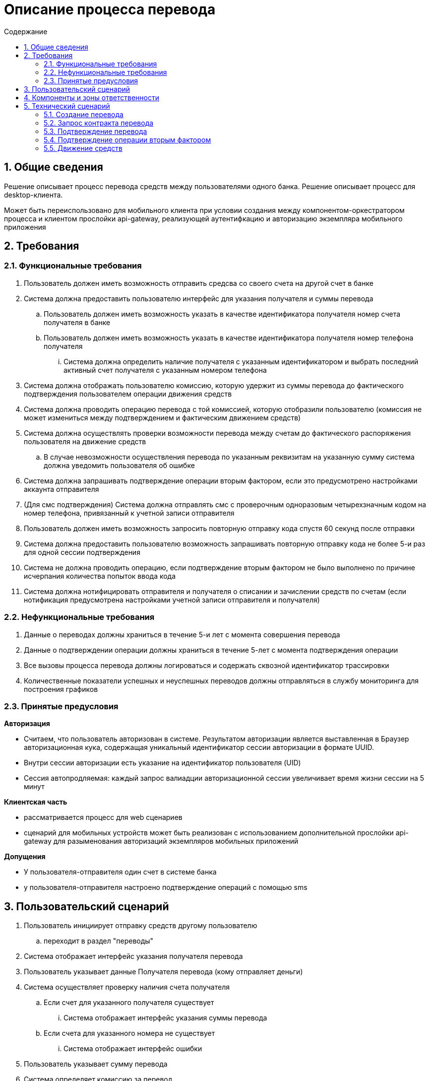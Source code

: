 = Описание процесса перевода
:toc: left
:toc-title: Содержание
:toclevels: 3
:sectnums:

== Общие сведения

Решение описывает процесс перевода средств между пользователями одного банка.
Решение описывает процесс для desktop-клиента.

Может быть переиспользовано для мобильного клиента при условии создания между компонентом-оркестратором процесса и клиентом прослойки api-gateway, реализующей аутентифкацию и авторизацию экземпляра мобильного приложения


== Требования
=== Функциональные требования
. Пользователь должен иметь возможность отправить средсва со своего счета на другой счет в банке
. Система должна предоставить пользователю интерфейс для указания получателя и суммы перевода
    .. Пользователь должен иметь возможность указать в качестве идентификатора получателя номер счета получателя в банке
    .. Пользователь должен иметь возможность указать в качестве идентификатора получателя номер телефона получателя
        ... Система должна определить наличие получателя с указанным идентификатором и выбрать последний активный счет получателя с указанным номером телефона
. Система должна отображать пользователю комиссию, которую удержит из суммы перевода до фактического подтверждения пользователем операции движения средств
. Система должна проводить операцию перевода с той комиссией, которую отобразили пользователю (комиссия не может измениться между подтверждением и фактическим движением средств)
. Система должна осуществлять проверки возможности перевода между счетам до фактического распоряжения пользователя на движение средств
    .. В случае невозможности осуществления перевода по указанным реквизитам на указанную сумму система должна уведомить пользователя об ошибке
. Система должна запрашивать подтверждение операции вторым фактором, если это предусмотрено настройками аккаунта отправителя
. (Для смс подтверждения) Система должна отправлять смс с проверочным одноразовым четырехзначным кодом на номер телефона, привязанный к учетной записи отправителя
. Пользователь должен иметь возможность запросить повторную отправку кода спустя 60 секунд после отправки
. Система должна предоставить пользователю возможность запрашивать повторную отправку кода не более 5-и раз для одной сессии подтверждения
. Система не должна проводить операцию, если подтверждение вторым фактором не было выполнено по причине исчерпания количества попыток ввода кода
. Система должна нотифицировать отправителя и получателя о списании и зачислении средств по счетам (если нотификация предусмотрена настройками учетной записи отправителя и получателя)


=== Нефункциональные требования

. Данные о переводах должны храниться в течение 5-и лет с момента совершения перевода
. Данные о подтверждении операции должны храниться в течение 5-лет с момента подтверждения операции
. Все вызовы процесса перевода должны логироваться и содержать сквозной идентификатор трассировки
. Количественные показатели успешных и неуспешных переводов должны отправляться в службу мониторинга для построения графиков


=== Принятые предусловия

*Авторизация*

- Считаем, что пользователь авторизован в системе. Результатом авторизации является выставленная в Браузер авторизационная кука, содержащая уникальный идентификатор сессии авторизации в формате UUID.
- Внутри сессии авторизации есть указание на идентификатор пользователя (UID)
- Сессия автопродляемая: каждый запрос валиадции авторизационной сессии увеличивает время жизни сессии на 5 минут

*Клиентская часть*

- рассматривается процесс для web сценариев
- сценарий для мобильных устройств может быть реализован с использованием дополнительной прослойки api-gateway для разыменования авторизаций экземпляров мобильных приложений

*Допущения*

- У пользователя-отправителя один счет в системе банка
- у пользователя-отправителя настроено подтверждение операций с помощью sms

== Пользовательский сценарий

. Пользователь инициирует отправку средств другому пользователю
    .. переходит в раздел "переводы"
. Система отображает интерфейс указания получателя перевода
. Пользователь указывает данные Получателя перевода (кому отправляет деньги)
. Система осуществляет проверку наличия счета получателя
    .. Если счет для указанного получателя существует
        ... Система отображает интерфейс указания суммы перевода
    .. Если счета для указанного номера не существует
        ... Система отображает интерфейс ошибки
. Пользователь указывает сумму перевода
. Система определяет комиссию за перевод
. Система отображает пользователю форму подтверждения перевода:
    .. Данные отправителя маскируются до последних цифр
    .. Данные получателя маскируются до последних цифр
    .. Сумма перевода
    .. Комиссия за перевод
        ... _(i)_ Комиссию удерживаем из суммы перевода. Для комиссии "сверху" пересчитываем контракт с шага "Система отображает интерфейс указания суммы перевода"
. Пользователь подтверждает осуществление перевода на зафиксированных на форме перевода условиях
    .. если пользователь отказывается - конец сценария
. Система начинает процесс перевода
. Система проверяет возможность осуществления перевода
    .. Средства в указанном объеме (с учетом комиссии) могут быть списаны со счета отправителя
    .. Средства в указанном объеме могут быть зачислены на счет получателя
    .. ЕСЛИ одна из проверок завершилась не успехом
        ... Система отображает пользователю ошибку содержания "перевод не может быть выполнен"
. Система отображает пользователю интерфейс подтверждения операции вторым фактором
    .. В зависимости от настроек счета (учетной записи пользователя) это может быть
        ... ввод одноразового кода из sms (в сценарии рассматриваем этот вариант)
        ... подтверждение в мобильном приложении
. Система отправляет одноразовый код на устройство пользователя
. Пользователь вводит код и инициирует отправку формы
. Система проверяет соответствие введенного кода отправленному
    .. Если код введен верно
        ... Система проводит операцию перевода
        ... Система отображает пользователю результат перевода
        ... Система отправляет (если настройками учетной записи предусмотрено) отправителю уведомление о списании средств со счета
        ... Система отправляет (если настройками учетной записи предусмотрено) получателю уведомление о зачислении средств на счет
    .. Если код введен не верно
        ... Система отображает ошибку содержания "Код введен не верно"
        ... Система отображает оставшееся кол-во попыток ввода одноразового кода
        ... Система отображает форму ввода одноразового кода


== Компоненты и зоны ответственности

.**Схема компонентов решения**
[%collapsible]
====
link:diagrams/components.puml[исходник]

image:sources /components.png[png]
====

|===
|*Компонент*|*Зона ответственности*
|Transfers-Сlient|Front-end приложение обеспечивающее взаимодействие пользователя с сервисом переводов
|Authorization-Back|Back-end приложение, обеспечивающее авторизацию пользователей системы
|Transfers-Back|Back-end приложение-оркестратор, выполняющее функцию управление процессом перевода средств
|Transfers-DB|База данных сервиса Transfers-Back
|Profile-back|Back-end сервис хранения данных и настроек пользователей системы
|Authenticator| Back-end сервис-оркестратор процесса подтверждения действий пользователя вторым фактором
|Authenticator-DB| База данных сервиса Authenticator
|Bank| Back-end сервис, обеспечивающий хранение актуальных данных о счетах пользователей, а так же реализующий логику изменения состояния этих счетов
|Accounting| Back-end сервис, реализующий логику бухгалтерского учета движения средств между счетами пользователей
|===


== Технический сценарий

.Схема процесса
[%collapsible]
====
link:diagrams/process.puml[исходник]

image::sources /process.png[png]
====

=== Создание перевода

. *Пользователь* инициирует проведение перевода другому пользователю банка
    .. _переход в раздел "переводы"-> "другому пользователю банка"_
. *Бразуер*  делает запрос на url вида transfers/outgoing
    .. В заголовке запроса передается (если выставлена) авторизационная кука пользователя
. Запрос приземляется в *nginx* и балансируется на приложение *transfers-client*
. *transfers-client* валидирует авторизацию пользователя об auth-back сервис
    .. метод authorization/verify - проверяет состояние авторизационной сессии пользователя
+
.Пример запроса
[%collapsible]
====
[source, json]
----
{
  "authorization_token": "AEmaoBLAIAb5AAAAXJ61NXgTUxrvepjWyWTZWddV9qKXav01lp3ESumhBVCQ8jFdOmjke7qgTVEJRVEPyEF_DnQ"
}
----
|====
|*Поле*|*Тип*|*Обязательность*|*Значение*
|authorization_token|string|Обязательное|Авторизационный токен - идентификатор сессии авторизации пользователя. Выставляется в куку authorization
|===
====
+
. *auth-back* возвращает результат проверки сессии
    .. в случае валидной сессии
+
.Пример для валидной авторизации
[%collapsible]
====
[source, json]
----

{
  "result": {
    "success": {
      "uid": 123
    }
  },
  "status": "success"
}

----
|====
|*Поле*|*Тип*|*Обязательность*|*Значение*
|status|string(enum)|Обязательное|Системный статус обработки запроса. Принимает значения success/progress/error
|result|object|Не обязательное| (объект отсутствует при общем системном статусе progress) Результат выполнения авторизации. Включает данные успешной и неуспешной обработки. В случае не успещной обработки в объекте передается информация об ошибках
|success|object|Не обязательное| (объект отсутствует при неуспешном выполнении авторизации) Данные об успешной авторизации пользователя
|uid|string|Обязательное| Уникальный идентификатор профиля авторизованного пользователя
|===
====
+
    .. в случае невалидной сессии
+
.Пример для невалидной авторизации
[%collapsible]
====
[source, json]
----

{
  "result": {
    "fail": {
      "error_code": "Revoked"
    }
  },
  "status": "success"
}

----
|====
|*Поле*|*Тип*|*Обязательность*|*Значение*
|status|string(enum)|Обязательное|Системный статус обработки запроса. Принимает значения success/progress/error
|result|object|Не обязательное| (объект отсутствует при общем системном статусе progress) Результат выполнения авторизации. Включает данные успешной и не успешной обработки. В случае не успешной обработки в объекте передается информация об ошибках
|fail|object|Не обязательное| (объект отсутствует при успешном выполнении авторизации) Данные о не успешной обработке авторизации пользователя
|error_code|string|Обязательное| код ошибки авторизации
|===
====
+
. *transfers-client* разбирает ответ
    .. _В случае неуспешной обработки авторизации возвращает ошибку. Начнется сценарий авторизации_
. *transfers-client* формирует DTO формы отправки средств и возвращает в *Браузер*
. *Браузер** отображает форму отправки средств *Пользователю*

. *Пользователь* указывает данные получателя (телефон или номер счета) и сумму перевода
    .. Валидация данных получателя на уровне поля recipient (маска телефона, маска номера счета)
. Пользователь инициирует отправку формы
    .. [Примечание] _Принимаем, что у отправителя один счет в системе_

=== Запрос контракта перевода

NOTE: Контракт перевода - сущность, в которой зафиксированы данные перевода: отправитель, получатель, сумма, комиссия. Контракт выполняет 2 основных функции: уведомляет пользователя о комиссии и защищает пользователя от задвоения переводов в случае потери ответа от сервера на запрос перевода

. *Браузер* направляет запрос в *transfers-client* для получения  контракта перевода средств
    .. метод transfers/contract - запрашивает контракт перевода (авторизационная кука передается в заголовке запроса)
+
.Пример запроса
[%collapsible]
====
[source, json]
----

{

  "recipient": {
    "account": "string",
    "phone": "string"
  },
  "sum": {
    "currency": "RUB",
    "value": 150.25
  }

}

----
|====
|*Поле*|*Тип*|*Обязательность*|*Значение*
|recipient|object|Обязательное|Данные о получателе перевода
|account|string|Не обязательное|(не обязательно, если передан phone) Номер счета получателя перевода
|phone|string|Не обязательно|(не обязательно, если передан account) Номер телефона получателя
|sum|object|Обязательное| Сведения о сумме перевода
|currency|int2|Обязательное|Валюта перевода
|value|numeric(38, 2)|Обязательный|Значение суммы операции
|===
====
+
. *transfers-client* link:#verify[валидирует авторизацию] пользователя об *auth-back*
. *auth-back*  возвращает состояние сессии и идентификатор пользователя (UID)
. *transfers-client* вызывает transfers для получения контракта перевода
    .. метод contract/get-transfer-contract - получение контракта перевода
+
.Пример запроса
[%collapsible]
====
[source, json]
----

{

  "recipient": {
    "account": "string",
    "phone": "string"
  },
  "sender": {
    "uid": "string"
  },

  "sum": {
    "currency": "RUB",
    "value": 150.25
  }

}

----
|====
|*Поле*|*Тип*|*Обязательность*|*Значение*
|recipient|object|Обязательное|Данные о получателе перевода
|account|string|Не обязательное|(не обязательно, если передан phone) Номер счета получателя перевода
|phone|string|Не обязательно|(не обязательно, если передан account) Номер телефона получателя
|sender|object|Обязательно|Сведения об отправителе перевода
|uid|string|Обязательно|Идентификатор профиля отправитея перевода
|sum|object|Обязательное| Сведения о сумме перевода
|currency|int2|Обязательное|Валюта перевода
|value|numeric(38, 2)|Обязательный|Значение суммы операции
|===
====
+
. *transfers* валидирует обязательность полей
    .. если обязательных полей не хватает или переданы некорректные значения - возвращает ошибку
. *transfers* запрашивает данные *_счета отправителя_* в сервисе хранения профилей пользователей *profile-back*
    .. метод /getProfileInfo
    ... [примечание]: _в качестве идентификатора пользователя всегда используется UID разыменованный в auth-back из авторизационной куки_
+
.Пример запроса
[%collapsible]
====
[source, json]
----

{
  "uid": "123"
}

----
|====
|*Поле*|*Тип*|*Обязательность*|*Значение*
|uid|string|Обязательно|Идентификатор профиля отправителя перевода
|===
====
+
. *profile-back* возвращает данные профиля отправителя синхронно
+
.Пример успешной обработки запроса
[%collapsible]
====
[source, json]
----

{

  "result": {
    "balance": {
      "value": 500,
      "currency": "RUB"
    },
    "preferred_confirmation": "sms",
    "account": "41003466898931",
    "phone_number": "79217713751",
    "profile_flags": {
      "active_flags": [
        "string"
      ]
    }
  },
    "status": "success"
}

----
|====
|*Поле*|*Тип*|*Обязательность*|*Значение*
|status|string(enum)|Обязательно|Системный статус выполнения запроса
|result|object|Обязательно|Результат выполнения запроса
|balance|object|Обязательное|Данные о балансе профиля
|value|string|Обязательное|Сумма средств на счете
|currency|string|Обязательное|Валюта счета
|account|string|Обязательное|Номер счета профиля
|phone_number|string|Обязательное|Номер телефона, привязанный к профилю
|profile_flags|object|Не обязательное|Флаги(дополнительные атрибуты) профиля
|active_flags|arrayOfString|Не обязательное|Массив флагов магазина "key"="value"


|===
====
+
. *transfers* определяет способ получения данных о _** получателе перевода**_
    .. если в составе запроса recipient/phone
        ... *transfers* запрашивает определение актуального аккаунта получателя с известным номером телефона
            .... метод /getUidByPhone -  получение идентификатора пользователя по номеру телефона
+
.Пример запроса
[%collapsible]
====
[source, json]
----

{
  "phone": "79217713751"
}

----
|====
|*Поле*|*Тип*|*Обязательность*|*Значение*
|phone|string|Обязательно|Номер телефона получателя перевода
|===
====
+

        ... *profile-back* находит в таблице profiles иднтификатор актуального профиля
            .... Актуальным считаем профиль, к которому привязан указанный номер телефона и на котором осуществлялась последняя успешная входящая операция
            .... _[Примечание]_ Выбираем все профили, у которых bindPhoneNumber совпадает с запрашиваемым. Из полученных выбираем тот, на котором было последнее (ближайшее к текущей дате) успешное зачисление
+
.Пример запроса
[%collapsible]
====
[source, sql]
----
SELECT operation_uid
FROM operations
JOIN profiles  ON operation_uid = profile_uid
WHERE profile_bind_phone = 'заданный_номер_телефона'
  AND operation_type = 'income'
ORDER BY operation_date DESC
LIMIT 1;
----
====
+
        ... *profile-back* возвращает UID синхронно
+
.Пример успешной обработки запроса
[%collapsible]
====
[source, json]
----

{
  "uid": "1234"
}

----
|====
|*Поле*|*Тип*|*Обязательность*|*Значение*
|uid|string|Обязательно|Уникальный идентификатор профиля пользователя-получателя
|===
====
+

    .. [[recipient-account]] если в составе запроса recipient/account
        ... *transfers* запрашивает определение профиля получателя с известным номером счета
            .... метод /getUidByAccount
+
.Пример запроса
[%collapsible]
====
[source, json]
----

{
  "account": "455949923499923441"
}

----
|====
|*Поле*|*Тип*|*Обязательность*|*Значение*
|account|string|Обязательно|Номер счета получателя перевода
|===
====
+

        ... *profile-back* находит в таблице profiles актуальный профиль для известного account
            ....  _for example:_ select profile_uid from profiles where profile_account = account;
        ... *profile-back* возвращает UID профиля
+
.Пример успешной обработки запроса
[%collapsible]
====
[source, json]
----

{
  "uid": "1234"
}

----
|====
|*Поле*|*Тип*|*Обязательность*|*Значение*
|uid|string|Обязательно|Уникальный идентификатор профиля пользователя-получателя
|===
====
+

    .. если в составе запроса переданы оба атрибута recipient/account И recipient/phone
        ... *transfers* выполняет поиск профиля xref:recipient-account[по известному аккаунту]

. *transfers* запрашивает данные *_счета получателя_* у *profile-back*
    .. метод getProfileInfo - получение профиля пользователя с известным идентификатором
+
.Пример запроса
[%collapsible]
====
[source, json]
----

{
  "uid": "123"
}

----
|====
|*Поле*|*Тип*|*Обязательность*|*Значение*
|uid|string|Обязательно|Идентификатор профиля отправителя перевода
|===
====
+
. *profile-back* возвращает данные профиля получателя синхронно
+
.Пример успешной обработки запроса
[%collapsible]
====
[source, json]
----

{

  "result": {
    "balance": {
      "value": 500,
      "currency": "RUB"
    },
    "preferred_confirmation": "sms",
    "account": "41003466898931",
    "phone_number": "79217713751",
    "profile_flags": {
      "active_flags": [
        "string"
      ]
    }
  },
    "status": "success"
}

----
|====
|*Поле*|*Тип*|*Обязательность*|*Значение*
|status|string(enum)|Обязательно|Системный статус выполнения запроса
|result|object|Обязательно|Результат выполнения запроса
|balance|object|Обязательное|Данные о балансе профиля
|value|string|Обязательное|Сумма средств на счете
|currency|string|Обязательное|Валюта счета
|account|string|Обязательное|Номер счета профиля
|phone_number|string|Обязательное|Номер телефона, привязанный к профилю
|profile_flags|object|Не обязательное|Флаги(дополнительные атрибуты) профиля
|active_flags|arrayOfString|Не обязательное|Массив флагов магазина "key"="value"


|===
====
+

. *transfers* проверяет возможность осуществления перевода между счетами отправителя и получателя:
    .. [Примечание]: проверки определяются требованиями юристов и compliance
        ... Со счета отправителя не запрещены расходные операции
        ... По счету получателя не запрещены приходные операции
        ... На счете отправителя достаточно денег для обеспечения операции
        ... При зачислении средств на счет получателя не будет превышен лимит зачислений по счету
        ... и прочее
    .. [Примечание] Если проверки не пройдены - возвращается ошибка. Сущности не создаются
. *transfers* считает комиссию за проведение операции
    .. зависит от
        ... типа перевода _(счет->счет)_
        ... валюты перевода _(рубли->рубли)_
. *transfers* создает сущность *"transfer"* собственной БД в таблице transfers под идентификатором transfer_id в формате UUID (для шардированной базы UUID подходит в тч для указания шарда )
+
.модель состояний сущности
[%collapsible]
====
link:diagrams/stages.puml[исходник]

image:sources /stages.png[png]
====
+
.структура таблицы
[%collapsible]
====
|====
|Колонка|Пояснение
|transfer_id|Идентификатор операции перевода
|process_stage|Состояние процесса перевода
|sum| сумма перевода
|commission| сумма комиссии перевода
|currency| валюта перевода
|payer_account| номер счета отправителя
|payer_uid| идентификатор профиля пользователя отправителя
|recipient_account|номер счета получателя
|====
====
+
. *transfers* возвращает данные контракта перевода синхронно
+
.Пример успешной обработки запроса
[%collapsible]
====
[source, json]
----
{
  "transfer_id": "1da5c87d-0984-50e8-a7f3-8de646dd9ec9",
  "sums": {
    "contract_sum": {
      "value": 100,
      "currency": "RUB"
    },
    "sum": {
      "value": 95,
      "currency": "RUB"
    },
    "fee_sum": {
      "value": 5,
      "currency": "RUB"
    }
  },
  "recipient_info": {
    "account": "41003252336787"
  },
  "sender_info": {
    "account": "41003252336787"
  }
}

----
|====
|*Поле*|*Тип*|*Обязательность*|*Значение*
|transfer_id|string|Обязательно|Уникальный идентификатор перевода
|sums|object|Обязательно|Данные о суммах перевода
|contract_sum|object|Обязательное|Данные об общей сумме контракта (будет удержана со счета отправителя)
|value|string|Обязательное|Сумма
|currency|string|Обязательное|Валюта
|sum|object|Обязательное|Данные о сумме перевода (будет удержана со счета отправителя)
|value|string|Обязательное|Сумма
|currency|string|Обязательное|Валюта
|fee_sum|object|Обязательное|Данные о сумме комиссии
|value|string|Обязательное|Сумма
|currency|string|Обязательное|Валюта
|recipient_info|object|Обязательное|Данные о получателе
|account|string|Обязательное|номер счета получателя
|sender_info|object|Обязательное|Данные об отправителе
|account|string|Обязательное|номер счета получателя
|===
====
+

. *transfers-clinet* формирует dto с данными контракта перевода и возвращает в *Браузер*
. Браузер отображает контракт перевода
    .. отправитель
    .. получатель
    .. сумма
    .. комиссия

=== Подтверждение перевода

. *Пользователь* подтверждает отправку перевода (кнопка "подтвердить")
. *Браузер* вызывает *transfer-client* для подтверждения отправки перевода
    .. метод transfer/confirm - подтверждение перевода
    ... [Примечание]: На вход принимает только идентификатор подтверждаемой транзакции.
    ... Авторизационная кука передается в заголовке
+
.Пример запроса
[%collapsible]
====
[source, json]
----
{
  "transfer_id": "1da5c87d-0984-50e8-a7f3-8de646dd9ec9"

}

----
|====
|*Поле*|*Тип*|*Обязательность*|*Значение*
|transfer_id|string|Обязательно|Уникальный идентификатор перевода
|===
====
+
. *transfers-client* link:#verify[разыменовывает авторизацию] пользователя и делает запрос в *transfers* для подтверждения перевода
    .. [[transfers-confirm]] метод transfer/confirm
+
.Пример запроса
[%collapsible]
====
[source, json]
----
{
  "transfer_id": "1da5c87d-0984-50e8-a7f3-8de646dd9ec9"

}

----
|====
|*Поле*|*Тип*|*Обязательность*|*Значение*
|transfer_id|string|Обязательно|Уникальный идентификатор перевода
|===
====
+
    .. (i)transfer_id выступает в качестве ключа идемпотентности для запроса:
        ... [примечание] при повторном подтверждении запроса с тем же transfer_id возвращается текущее состояние сущности. процесс не пересоздается и не перезапускается

. *transfers* находит операцию по transfer_id из запроса

=== Подтверждение операции вторым фактором

. *transfers* определяет необходимость подтверждения операции вторым фактором:
. если в профиле отправителя (данные кэшируются в transfers) есть флаг force2fa = true
    .. (i) признак устанавливается в профиль, если пользователь в настройках аккаунта указал "подтверждать все транзакции с помощью смс"
    .. Если признак в значении false переходим к xref:execute[движению средств]
. *transfers* меняет состояние перевода на CREATE_AUTHORIZATION_REQUEST
. *transfers* вызывает *authenticator* для создания контекста аутентификации
    .. метод /context/create - создание контекста аутентификации
+
.Пример запроса
[%collapsible]
====
[source,json]
----
{
  "event_id": "transfer_id",
  "user_id": "uid"
}
----
|====
|*Поле*|*Тип*|*Обязательность*|*Значение*
|event_id|string|Обязательно|Идентификатор события, которое подлежит подтверждению
|user_id|string|Обязательное|Идентификатор профиля пользователя, который будет подтверждать событие
|===
====
+
. authenticator запрашивает предпочтительный тип подтверждения для пользователя у profile-back
    .. метод /getProfileInfo
+
.Пример запроса
[%collapsible]
====
[source, json]
----

{
  "uid": "123"
}

----
|====
|*Поле*|*Тип*|*Обязательность*|*Значение*
|uid|string|Обязательно|Идентификатор профиля отправителя перевода
|===
====
+
. *profile-back* возвращает данные профиля получателя синхронно
+
.Пример успешной обработки запроса
[%collapsible]
====
[source, json]
----

{

  "result": {
    "balance": {
      "value": 500,
      "currency": "RUB"
    },
    "preferred_confirmation": "sms",
    "account": "41003466898931",
    "phone_number": "79217713751",
    "profile_flags": {
      "active_flags": [
        "string"
      ]
    }
  },
    "status": "success"
}

----
|====
|*Поле*|*Тип*|*Обязательность*|*Значение*
|status|string(enum)|Обязательно|Системный статус выполнения запроса
|result|object|Обязательно|Результат выполнения запроса
|balance|object|Обязательное|Данные о балансе профиля
|value|string|Обязательное|Сумма средств на счете
|currency|string|Обязательное|Валюта счета
|account|string|Обязательное|Номер счета профиля
|phone_number|string|Обязательное|Номер телефона, привязанный к профилю
|profile_flags|object|Не обязательное|Флаги(дополнительные атрибуты) профиля
|active_flags|arrayOfString|Не обязательное|Массив флагов магазина "key"="value"


|===
====
+
. *profile-back* возвращает предпочтительный способ подтверждения операций для пользователя

. *authenticator* создает запись в собственной БД под уникальным идентификатором context_id (UUID формат) в состоянии created
+
.структура таблицы
[%collapsible]
====
|====
|*Колонка*|*Пояснение*
|context_id|Идентификатор сессии подтверждения
|process_stage|Состояние процесса подтверждения
|event_id| Идентификатор подтверждаемого события
|context_type|Тип сессии подтверждения (смс/пуш/звонок)
|user_id|Идентификатор пользователя, осуществляющего подтверждение
|number_of_attempts|Оставшееся кол-во попыток подтверждения
|====
====
+
    .. *authenticator* ставит отложенную задачу на протухание контекста в очередь rollback_context_queue
        ... в рамках задачи *authenticator* находит контекст по идентификатору context_id
        ... *authenticator* проверяет состояние контекста
        ... для любого process_stage<>confirmed *authenticator* меняет process_stage=rejected

. *authenticator* возвращает context_id синхронно на запрос
+
.пример успешной обработки запроса создания контекста
[%collapsible]
====
[source, json]
----
{
    "context_id": "3931325f463343423441364341323431413641323930424539323844424143334446343835464445343233385f34303030393733333535",
    "status": "awaiting_payer_authentication"
}
----
|====
|*Поле*|*Тип*|*Обязательность*|*Значение*
|context_id|string|Обязательное|Идентификатор контектса подтверждения
|status|string(enum)|Обязательное|Состояние контекста подтверждения
|====
====
+
. *transfers* сохраняет полученный context_id в составе данных перевода
. *transfers* меняет состояние перевода на CHECK_TRANSFER_AUTHORIZATION
. *transfers* возвращает синхронный ответ в transfer-client (внутренний статус CHECK_TRANSFER_AUTHORIZATION мапится в публичный вида awaiting_payer_authentication)
+
.пример ответа на запрос перевода для статуса awaiting_payer_authentication
[%collapsible]
====
[source, json]
----
{
    "context_id": "3931325f463343423441364341323431413641323930424539323844424143334446343835464445343233385f34303030393733333535",
    "transfer_id": "1da5c87d-0984-50e8-a7f3-8de646dd9ec9",
    "status": "awaiting_payer_authentication"
}
----
|====
|*Поле*|*Тип*|*Обязательность*|*Значение*
|context_id|string|Обязательное|Идентификатор контектса подтверждения
|status|string(enum)|Обязательное|Состояние перевода
|transfer_id|string(enum)|Обязательное|Идентификатор операции перевода
|====
====
+
. *transfer-cleint* для статуса *awaiting_payer_authentication* вызывает *authenticator* для получения данных контекста подтверждения
    .. метод /context/get - запрос получения деталей контекста
+
.пример запроса
[%collapsible]
====
[source,json]
----
{
  "context_id": "3931325f46334342344136434132343141364132393042453932384442414333444634383546444534"
}
----
|====
|*Поле*|*Тип*|*Обязательность*|*Значение*
|context_id|string|Обязательное|Идентификатор контектса подтверждения
|====
====
+
. *authenticator* возвращает детали контекста (в т.ч. предпочтительный способ подтверждения)
+
.пример успешного ответа
[%collapsible]
====
[source,json]
----
{
  "context_id": "3931325f46334342344136434132343141364132393042453932384442414333444634383546444534",
  "process_stage": "created",
  "context_type": "sms"
}
----
|====
|*Поле*|*Тип*|*Обязательность*|*Значение*
|context_id|string|Обязательное|Идентификатор контектса подтверждения
|process_stage|string(enum)|Обязательное|Состояние контекста
|context_type|string(enum)|Обязательное|Тип подтверждения контекста
|====
====
+
. *transfer-client* вызывает authenticator для запуска процесса (отправки кода) пользователю
    .. метод context/send-code
+
.пример запроса
[%collapsible]
====
[source,json]
----
{
  "context_id": "3931325f46334342344136434132343141364132393042453932384442414333444634383546444534"
}
----
|====
|*Поле*|*Тип*|*Обязательность*|*Значение*
|context_id|string|Обязательное|Идентификатор контектса подтверждения
|====
====
+
    .. (i) метод идемпотентен по {context_id} в случае повторного запроса процесс не перезапускается, возвращается текущее состояние процесса
. *authenticator* генерирует уникальный код для подтверждения и сохраняет его в контекст
. authenticator отправляет код пользователю
    .. канал (и провайдер) коммуникации зависит от предпочтительного способа подтверждения
. *authenticator* меняет состояние контекста на "AWAITING_CODE_CHECK" и синхронно отвечает на запрос запуска сессии
+
.пример ответа при успешной обработке запуска сессии
[%collapsible]
====
[source,json]
----
{
  "context_id": "3931325f46334342344136434132343141364132393042453932384442414333444634383546444534",
  "process_stage": "awaiting_code_check",
  "context_type": "sms",
  "number_of_attempts": 5
}
----
|====
|*Поле*|*Тип*|*Обязательность*|*Значение*
|context_id|string|Обязательное|Идентификатор контекста подтверждения
|process_stage|string(enum)|Обязательное|Состояние контекста подтверждения
|context_type|string(enum)|Обязательное|Тип подтверждения
|number_of_attempts|string|Оставшееся кол-во попыток подтверждения
|====
====
+
. *transfer-client* формирует dto для формы подтверждения операции предпочтительным способом
. *Браузер* отображает форму для подтверждения операции выбранным способом
. *Пользователь* подтверждает операцию (вводит код и инициирует отправку формы)
. *Браузер* вызывает *transfer-client* для подтверждения операции вторым фактором
    .. метод context/confirm - подтверждение контекста (авторизационная кука передается в заголовке)
+
.пример запроса
[%collapsible]
====
[source,json]
----
{
  "context_id": "3931325f46334342344136434132343141364132393042453932384442414333444634383546444534",
  "code": "2345"
}
----
|====
|*Поле*|*Тип*|*Обязательность*|*Значение*
|context_id|string|Обязательное|Идентификатор контекста подтверждения
|code|string(enum)|Обязательное|Код, введенный пользователем
|====
====
+
. *transfer-client* link:#verify[разыменовывает авторизацию] пользователя об *auth-back*
. transfer-client вызывает authenticator для подтверждения контекста
    .. метод context/confirm
    .. метод НЕ идемпотентен по context_id. Каждый запрос порождает новую обработку кода
+
.пример запроса
[%collapsible]
====
[source,json]
----
{
  "context_id": "3931325f46334342344136434132343141364132393042453932384442414333444634383546444534",
  "code": "2345",
  "uid": "12312414"
}
----
|====
|*Поле*|*Тип*|*Обязательность*|*Значение*
|context_id|string|Обязательное|Идентификатор контекста подтверждения
|code|string(enum)|Обязательное|Код, введенный пользователем
|uid|string|Обязательное|Идентификатор профиля пользователя
|====
====
+
. *authenticator* проверяет соответствие UID из запроса и UID из контекста
    .. если не соответствует - возвращает ошибку
. *authenticator* находит контекст по идентификатору контекста из запроса и сравнивает коды
    .. если коды не совпали
        ... *authenticator* уменьшает счетчик доступного кол-ва попыток ввода кода в составе данных контекста
        ... *authenticator* возвращает неуспешный ответ клиенту
        ... *transfer-client* возвращает ошибку в браузер. Процесс повторяется до:
            .... истечения кол-ва попыток
            .... протухания контекста подтверждения в authenticator
            .... успешного подтверждения
. если коды совпали
. *authenticator* меняет состояние контекста на CONFIRMED
. *authenticator* синхронно отвечает клиенту успехом
. *transfer-client*  вызывает *transfers* для получения состояния операции
    .. метод /transfers-confirm - подтверждение перевода средств (повторный запрос)
+
.Пример запроса
[%collapsible]
====
[source, json]
----
{
  "transfer_id": "1da5c87d-0984-50e8-a7f3-8de646dd9ec9"
}

----
|====
|*Поле*|*Тип*|*Обязательность*|*Значение*
|transfer_id|string|Обязательно|Уникальный идентификатор перевода
|===
====
+
. *transfers* находит операцию по transfer_id
. transfers (для подтверждения операции в статусе CHECK_TRANSFER_AUTHORIZATION) вызывает authenticator для проверки состояния контекста
    .. метод context/check - проверка состояния контекста
+
.пример запроса
[%collapsible]
====
[source,json]
----
{
  "context_id": "123",
  "code": "2345",
  "uid": "12312414"
}
----
|====
|*Поле*|*Тип*|*Обязательность*|*Значение*
|context_id|string|Обязательное|Идентификатор контекста подтверждения
|code|string(enum)|Обязательное|Код, введенный пользователем
|uid|string|Обязательное|Идентификатор профиля пользователя
|====
====
+

. *authenticator* проверяет состояние контекста
    .. если контекст в не финальном статусе
        ... *transfers* возвращает ответ клиенту (awaiting_payer_authentication)
        ... Повторяется процесс подтверждения до исчерпания кол-ва попыток ввода кода
    .. если контекст не подтвержден (REJECTED)
        ... *transfers* возвращает отказ клиенту
        ... клиент транслирует отказ в браузер
. Если контекст подтвержден

=== Движение средств

. [[execute]]transfers вызывает *bank* для движения средств между счетами пользователей
    .. метод payment/execute - запрос движения средств между счетами
+
.пример запроса
[%collapsible]
====
[source,json]
----
{
  "sender_account": "123",
  "recipient_account": "2345",
  "sum": {
      "value": 95,
      "currency": "RUB"
    },
  "fee_sum": {
      "value": 5,
      "currency": "RUB"
    }
}
----
|====
|*Поле*|*Тип*|*Обязательность*|*Значение*
|sender_account|string|Обязательное|Номер счета отправителя
|recipient_account|string|Обязательное|Номер счета получателя
|sum|object|Обязательное|Сведения о сумме перевода между счетами
|value|string|Обязательное|Сумма операции (должна быть зачислена на счет получателя)
|currency|string|Обязательное|Валюта операции
|fee_sum|object|Обязательное|Сведения о комиссии
|value|string|Обязательное|Сумма комиссии (должна быть зачислена на счет учета комиссии)
|currency|string|Обязательное|Валюта комисии
|====
====
+
. *bank* одной транзакцией
    .. уменьшает баланс счета отправителя на сумму перевода + комиссия
    .. увеличивает баланс счета получателя на сумму перевода - комиссия
    .. увеличивает баланс счета учета комиссий на сумму комиссии
. *bank* вызывает бухгалтерскую учетную систему *accounting* для формирования проводок
. *accounting* сохраняет данные о движении средств по счетам и синхронно отвечает в *bank* (200OK)
    .. проводки будут формироваться асинхронно
. **bank **публикует событие изменения состояния счета в топик *kafka*
    .. _[Примечание]_ по каждому счету (отправителя и получателя) публикуется событие "user-balance-update"
+
.схема
[%collapsible]
====
[source,json]
----
{
  "account": "123",
  "balance": {
    "value": 500,
    "currency": "RUB"
  }
}
----
|====
|*Поле*|*Тип*|*Обязательность*|*Значение*
|account|string|Обязательное|Номер счета по которому обновился баланс
|balance|object|Обязательное|Сведения о балансе счета
|value|string|Обязательное|Сумма
|currency|string|Обязательно|Валюта
|====
====

+
        ... profile-back читает событие
        ... profile-back находит в таблице профилей профиль для указанного аккаунта
        ... profile-back обновляет значение баланса указанного профиля
        ... [если настройки профиля позволяют] profile-back ставит отложенную задачу в очередь notify_queue для уведомления владельца счета об операции

. *bank* синхронно отвечает *transfers* успехом
    .. В случае отказа
        ... *transfers* меняет состояние перевода на конечный не успех (REJECTED)
        ... *transfers* возвращает синхронный ответ *transfer-client*
        ... *transfers-client* формирует dto для страницы ошибки перевода и возвращает в *Браузер*
        ... *Браузер* отображает страницу ошибки перевода Пользователю
. transfers меняет статус перевода на FINISHED
. transfers синхронно отвечает клиенту
+
.пример ответа на запрос перевода для статуса awaiting_payer_authentication
[%collapsible]
====
[source, json]
----
{
    "transfer_id": "1da5c87d-0984-50e8-a7f3-8de646dd9ec9",
    "status": "success"
}
----
|====
|*Поле*|*Тип*|*Обязательность*|*Значение*
|status|string(enum)|Обязательное|Состояние перевода
|transfer_id|string(enum)|Обязательное|Идентификатор операции перевода
|====
====
+
. transfers-client для конечного успеха формирует dto формы страницы успеха и отдает в браузер
. Браузер отображает пользователю страницу успеха





[[verify]]

**Валидация авторизации пользователя**

. *transfers-client* валидирует авторизацию пользователя об auth-back сервис
    .. метод authorization/verify - проверяет состояние авторизационной сессии пользователя
+
.Пример запроса
[%collapsible]
====
[source, json]
----
{
  "authorization_token": "AEmaoBLAIAb5AAAAXJ61NXgTUxrvepjWyWTZWddV9qKXav01lp3ESumhBVCQ8jFdOmjke7qgTVEJRVEPyEF_DnQ"
}
----
|====
|*Поле*|*Тип*|*Обязательность*|*Значение*
|authorization_token|string|Обязательное|Авторизационный токен - идентификатор сессии авторизации пользователя. Выставляется в куку authorization
|===
====
+
. *auth-back* возвращает результат проверки сессии
    .. в случае валидной сессии
+
.Пример для валидной авторизации
[%collapsible]
====
[source, json]
----

{
  "result": {
    "success": {
      "uid": 123
    }
  },
  "status": "success"
}

----
|====
|*Поле*|*Тип*|*Обязательность*|*Значение*
|status|string(enum)|Обязательное|Системный статус обработки запроса. Принимает значения success/progress/error
|result|object|Не обязательное| (объект отсутствует при общем системном статусе progress) Результат выполнения авторизации. Включает данные успешной и неуспешной обработки. В случае не успещной обработки в объекте передается информация об ошибках
|success|object|Не обязательное| (объект отсутствует при неуспешном выполнении авторизации) Данные об успешной авторизации пользователя
|uid|string|Обязательное| Уникальный идентификатор профиля авторизованного пользователя
|===
====
+
    .. в случае невалидной сессии
+
.Пример для невалидной авторизации
[%collapsible]
====
[source, json]
----

{
  "result": {
    "fail": {
      "error_code": "Revoked"
    }
  },
  "status": "success"
}

----
|====
|*Поле*|*Тип*|*Обязательность*|*Значение*
|status|string(enum)|Обязательное|Системный статус обработки запроса. Принимает значения success/progress/error
|result|object|Не обязательное| (объект отсутствует при общем системном статусе progress) Результат выполнения авторизации. Включает данные успешной и не успешной обработки. В случае не успешной обработки в объекте передается информация об ошибках
|fail|object|Не обязательное| (объект отсутствует при успешном выполнении авторизации) Данные о не успешной обработке авторизации пользователя
|error_code|string|Обязательное| код ошибки авторизации
|===
====







